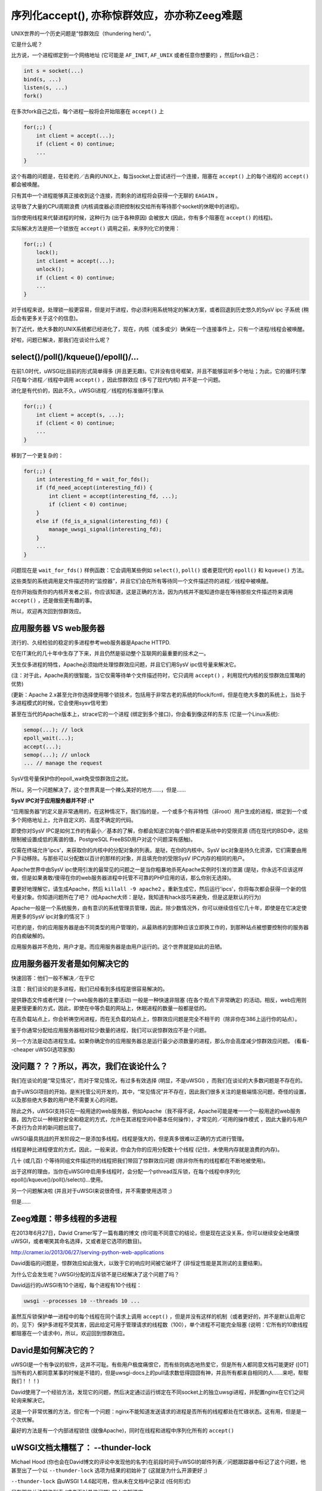 序列化accept(), 亦称惊群效应，亦亦称Zeeg难题
===============================================================

UNIX世界的一个历史问题是“惊群效应（thundering herd）”。

它是什么呢？

比方说，一个进程绑定到一个网络地址 (它可能是 ``AF_INET``,
``AF_UNIX`` 或者任意你想要的) ，然后fork自己：

.. code-block:: c

   int s = socket(...)
   bind(s, ...)
   listen(s, ...)
   fork()

在多次fork自己之后，每个进程一般将会开始阻塞在 ``accept()`` 上

.. code-block:: c

   for(;;) {
       int client = accept(...);
       if (client < 0) continue;
       ...
   }

这个有趣的问题是，在较老的／古典的UNIX上，每当socket上尝试进行一个连接，阻塞在 ``accept()`` 上的每个进程的 ``accept()`` 都会被唤醒。

只有其中一个进程能够真正接收到这个连接，而剩余的进程将会获得一个无聊的 ``EAGAIN`` 。

这导致了大量的CPU周期浪费 (内核调度器必须把控制权交给所有等待那个socket的休眠中的进程)。

当你使用线程来代替进程的时候，这种行为 (出于各种原因) 会被放大 (因此，你有多个阻塞在 ``accept()`` 的线程)。

实际解决方法是把一个锁放在 ``accept()`` 调用之前，来序列化它的使用：

.. code-block:: c

   for(;;) {
       lock();
       int client = accept(...);
       unlock();
       if (client < 0) continue;
       ...
   }

对于线程来说，处理锁一般更容易，但是对于进程，你必须利用系统特定的解决方案，或者回退到历史悠久的SysV ipc
子系统 (稍后会有更多关于这个的信息)。

到了近代，绝大多数的UNIX系统都已经进化了，现在，内核（或多或少）确保在一个连接事件上，只有一个进程/线程会被唤醒。

好啦，问题已解决，那我们在谈论什么呢？

select()/poll()/kqueue()/epoll()/...
^^^^^^^^^^^^^^^^^^^^^^^^^^^^^^^^^^^^

在前1.0时代，uWSGI比目前的形式简单得多 (并且更无趣)。它并没有信号框架，并且不能够监听多个地址；为此，它的循环引擎只在每个进程／线程中调用 
``accept()`` ，因此惊群效应 (多亏了现代内核) 并不是一个问题。

进化是有代价的，因此不久，uWSGI进程／线程的标准循环引擎从

.. code-block:: c

   for(;;) {
       int client = accept(s, ...);
       if (client < 0) continue;
       ...
   }

移到了一个更复杂的：

.. code-block:: c

   for(;;) {
       int interesting_fd = wait_for_fds();
       if (fd_need_accept(interesting_fd)) {
           int client = accept(interesting_fd, ...);
           if (client < 0) continue;
       }
       else if (fd_is_a_signal(interesting_fd)) {
           manage_uwsgi_signal(interesting_fd);
       }
       ...
   }

问题现在是 ``wait_for_fds()`` 样例函数：它会调用某些例如 ``select()``, ``poll()`` 或者更现代的 ``epoll()`` 和
``kqueue()`` 方法。

这些类型的系统调用是文件描述符的“监控器”，并且它们会在所有等待同一个文件描述符的进程／线程中被唤醒。

在你开始指责你的内核开发者之前，你应该知道，这是正确的方法，因为内核并不能知道你是在等待那些文件描述符来调用
``accept()`` ，还是做些更有趣的事。

所以，欢迎再次回到惊群效应。

应用服务器 VS web服务器
^^^^^^^^^^^^^^^^^^^^^^^^^^^^^^^^^

流行的、久经检验的稳定的多进程参考web服务器是Apache
HTTPD.

它在IT演化的几十年中生存了下来，并且仍然是驱动整个互联网的最重要的技术之一。

天生仅多进程的特性，Apache必须始终处理惊群效应问题，并且它们用SysV ipc信号量来解决它。

(注：对于此，Apache真的很智能，当它仅需等待单个文件描述符时，它只调用 ``accept()`` ，利用现代内核的反惊群效应策略的优势)

(更新：Apache 2.x甚至允许你选择使用哪个锁技术，包括用于非常古老的系统的flock/fcntl，但是在绝大多数的系统上，当处于多进程模式的时候，它会使用sysv信号里)

甚至在当代的Apache版本上，strace它的一个进程 (绑定到多个接口)，你会看到像这样的东东 (它是一个Linux系统):

.. code-block:: c

   semop(...); // lock
   epoll_wait(...);
   accept(...);
   semop(...); // unlock
   ... // manage the request

SysV信号量保护你的epoll_wait免受惊群效应之扰。

所以，另一个问题解决了，这个世界真是一个辣么美好的地方……，但是……

**SysV IPC对于应用服务器并不好 :(***

“应用服务器”的定义是非常通用的，在这种情况下，我们指的是，一个或多个有非特性（非root）用户生成的进程，绑定到一个或多个网络地址上，允许自定义的、高度不确定的代码。

即使你对SysV IPC是如何工作的有最小／基本的了解，你都会知道它的每个部件都是系统中的受限资源 (而在现代的BSD中，这些限制被设置成低的离谱的值，PostgreSQL FreeBSD用户对这个问题深有感触)。

仅需在终端允许'ipcs'，来获取你的内核中的分配对象的列表。是哒，在你的内核中。SysV ipc对象是持久化资源，它们需要由用户手动移除。与那些可以分配数以百计的那样的对象，并且填充你的受限SysV IPC内存的相同的用户。

Apache世界中由SysV ipc使用引发的最常见的问题之一是当你粗暴地杀死Apache实例时引发的泄漏 (是哒，你永远不应该这样做，但是如果勇敢/傻得在你的web服务器进程中托管不可靠的PHP应用的话，那么你别无选择)。

要更好地理解它，请生成Apache，然后 ``killall -9 apache2`` 。重新生成它，然后运行'ipcs'，你将每次都会获得一个新的信号量对象。你知道问题所在了吧？ (给Apache大师：是哒，我知道有hack技巧来避免，但是这是默认的行为)

Apache一般是一个系统服务，由有意识的系统管理员管理，因此，除少数情况外，你可以继续信任它几十年，即使是在它决定使用更多的SysV ipc对象的情况下 :)

可悲的是，你的应用服务器是由不同类型的用户管理的，从最熟练的到那种应该立即换工作的，到那种站点被想要控制你的服务器的白痴破解的。

应用服务器并不危险，用户才是。而应用服务器是由用户运行的。这个世界就是如此的丑陋。

应用服务器开发者是如何解决它的
^^^^^^^^^^^^^^^^^^^^^^^^^^^^^^^^^^^^^^^^^^^

快速回答：他们一般不解决／在乎它

注意：我们谈论的是多进程，我们已经看到多线程是很容易解决的。

提供静态文件或者代理 (一个web服务器的主要活动) 一般是一种快速非阻塞 (在各个观点下非常确定) 的活动。相反，web应用则是更慢更重的方式，因此，即使在中等负载的网站上，休眠进程的数量一般都是低的。

在高负载站点上，你会祈祷空闲进程，而在无负载的站点上，惊群效应问题是完全不相干的（除非你在386上运行你的站点）。

鉴于你通常分配给应用服务器相对较少数量的进程，我们可以说惊群效应不是个问题。

另一个方法是动态进程生成。如果你确定你的应用服务器总是运行最少必须数量的进程，那么你会高度减少惊群效应问题。 (看看--cheaper uWSGI选项家族)

没问题？？？所以，再次，我们在谈论什么？
^^^^^^^^^^^^^^^^^^^^^^^^^^^^^^^^^^^^^^^^^^^^^^^^^^^^^

我们在谈论的是“常见情况”，而对于常见情况，有过多有效选择 (明显，不是uWSGI) ，而我们在谈论的大多数问题是不存在的。

由于uWSGI项目的开始，是🈶️托管公司开发的，其中，“常见情况”并不存在，因此我们很多关注的是极端情况问题，奇怪的设置，以及那些绝大多数的用户绝不需要关心的问题。

除此之外，uWSGI支持只在一般用途的web服务器，例如Apache（我不得不说，Apache可能是唯一一个一般用途的web服务器，因为它以一种相对安全和稳定的方式，允许在其进程空间中基本任何操作），才常见的／可用的操作模式 ，因此大量的与用户不良行为合并的新问题出现了。

uWSGI最具挑战的开发阶段之一是添加多线程。线程是强大的，但是真多很难以正确的方式进行管理。

线程是种比进程便宜的方式，因此，一般来说，你会为你的应用分配数十个线程 (记住，未使用内存就是浪费的内存)。

几十 (或几百) 个等待同组文件描述符的线程把我们带回了惊群效应问题 (除非你所有的线程都在不断地被使用)。

出于这样的理由，当你在uWSGI中启用多线程时，会分配一个pthread互斥锁，在每个线程中序列化epoll()/kqueue()/poll()/select()...使用。

另一个问题解决啦 (并且对于uWSGI来说很奇怪，并不需要使用选项 ;)

但是……

Zeeg难题：带多线程的多进程
^^^^^^^^^^^^^^^^^^^^^^^^^^^^^^^^^^^^^^^^^^^^^^^^^^^^^^^^^^

在2013年6月27日，David Cramer写了一篇有趣的博文 (你可能不同意它的结论，但是现在这没关系，你可以继续安全地痛恨
uWSGI，或者嘲笑其命名选择，又或者是它选项的数目)。

http://cramer.io/2013/06/27/serving-python-web-applications

David面临的问题是，惊群效应如此强大，以致于它的响应时间被它破坏了 (非恒定性能是其测试的主要结果)。

为什么它会发生呢？uWSGI分配的互斥锁不是已经解决了这个问题了吗？

David运行的uWSGI有10个进程，每个进程有10个线程：

.. code-block:: sh

   uwsgi --processes 10 --threads 10 ...

虽然互斥锁保护单一进程中的每个线程在同个请求上调用 ``accept()`` ，但是并没有这样的机制（或者更好的，并不是默认启用它的，见下）保护多进程不受其害，因此给定可用于管理请求的线程数（100），单个进程不可能完全阻塞 (说明：它所有的10歌线程都阻塞在一个请求中)，所以，欢迎回到惊群效应。

David是如何解决它的？
^^^^^^^^^^^^^^^^^^^^^

uWSGI是一个有争议的软件，这并不可耻。有些用户极度痛恨它，而有些则病态地热爱它，但是所有人都同意文档可能更好 ([OT] 当所有的人都同意某事的时候是不错的，但是uwsgi-docs上的pull请求数低得囧囧有神，并且所有都来自相同的人……来吧，帮帮我们！！！)

David使用了一个经验方法，发现它的问题，然后决定通过运行绑定在不同socket上的独立uwsgi进程，并配置nginx在它们之间轮询来解决它。

这是一个非常优雅的方法，但它有一个问题：nginx不能知道发送请求的进程是否所有的线程都处在忙碌状态。这有用，但是是一个次优解。

最好的方法是有一个内部进程锁住 (就像Apache)，同时在线程和进程中序列化所有的 ``accept()`` 

uWSGI文档太糟糕了： --thunder-lock
^^^^^^^^^^^^^^^^^^^^^^^^^^^^^^^^

Michael Hood (你也会在David博文的评论中发现他的名字)在前段时间于uWSGI的邮件列表／问题跟踪器中标记了这个问题，他甚至出了一个以 ``--thunder-lock`` 选项为结果的初始补丁 (这就是为什么开源更好 ;)

``--thunder-lock`` 自uWSGI 1.4.6起可用，但从未在文档中记录过 (任何形式)

只有那些关注邮件列表 (或者面对具体问题) 的人才知道它。

SysV IPC信号量不好，你如何解决它？
^^^^^^^^^^^^^^^^^^^^^^^^^^^^^^^^^^^^^^^^^^^^^^^

进程间锁自uWSGI 0.0.0.0.0.1起就是个问题了，但是我们在项目的第一个公开版本 (in 2009) 中解决了它。

我们基本上检查每个操作系统功能，然后选择它们提供的最好／最快的ipc锁，给我们的代码填充了数十个
#ifdef。

当你启动uWSGI时，你应该可以在它的日志中看到已选择了哪个“锁引擎”。

支持它们中的许多种：

 - _PROCESS_SHARED 和 _ROBUST属性的pthread互斥锁 (现代Linux和Solaris)
 - 带_PROCESS_SHARED的pthread互斥锁 (较老的Linux)
 - OSX自旋锁 (MacOSX, Darwin)
 - Posix信号量 (FreeBSD >= 9)
 - Windows互斥锁 (Windows/Cygwin)
 - SysV IPC信号量 (对所有其他系统回退)

对于uWSGI特有的特性，例如缓存、rpc，都需要它们的使用，而所有那些特性都要求改变共享内存结构 (通过
mmap() + _SHARED分配)

每个引擎彼此间不同，而处理它们已经很痛苦，而（更重要的是）它们有些并不“健壮”。

"健壮"一词是从phread借来的。如果一个锁是”健壮“的，那么意味着如果锁住的进程死掉，那么会释放该锁。

你可能会认为所有的锁引擎都有这个特点，但遗憾的是，只有少数几个可靠工作。

出于这个原因，uWSGI master进程必须分配一个额外的线程
(“死锁”检测器) 来不断地检测映射到死掉的进程的非健壮的未释放锁。

这很痛苦，但是，任何告诉你IPC锁容易的人都应该加入JEDI学校……

uWSGI开发者特么是懦夫
^^^^^^^^^^^^^^^^^^^^^^^^^^^^^^^^^^^^

David Cramer和Graham Dumpleton (是哒，他是mod_wsgi的作者，但是在很大程度上促成了uWSGI以及其他WSGI服务器的发展，这就是为什么开源更好的另一个理由) 都问为什么当请求多进程+多线程时， ``--thunder-lock`` 并不是默认项。

这是一个不错的问题，它有一个简单的回答：我们是只在乎钱的懦夫。

uWSGI完全开源，但是它的开发是由使用它的公司和Unbit.it客户赞助的（以多种方式）。

为一个“常见的”使用（例如多进程+多线程）启用“高风险”特性对我们而言太难了，除此之外，库／内核不兼容的情况（特别是在Linux上）真多很痛苦。

例如，要拥有健壮的pthread互斥锁，你需要一个带有现代glibc的现代内核，但是，常用的发行版 (像centos家族) 混合了较老的内核，具有较新的glibc以及较老的glibc。这导致了不能正确检测对于一个平台而言，哪个是最好的锁引擎，因此，当uwsgiconfig.py脚本不能肯定时，它退到最安全的方式 (例如Linux上的非健壮pthread互斥锁)。

死锁检测器应该让你免于大部分的问题，但是“应该”这一词是关键。在这种代码上编写测试套件（或者甚至是单个单元测试）基本上不可能 (呃，至少对我而言)，所以我们不能确保所有都是正确的 (而报告线程错误对于用户，以及熟练的开发者而言都很难，除非你工作在pypy上 ;)

Linux pthread健壮的互斥锁是可靠的，我们“相当”肯定，因此你应该能够在现代Linux系统上99.999999%成功启用 ``--thunder-lock`` ，但是，我们更愿意（目前）让用户自觉启用它。

当SysV IPC信号量是一个更好的选择时
^^^^^^^^^^^^^^^^^^^^^^^^^^^^^^^^^^^^^^^^^^^^

是哒，有些情况下，SysV IPC信号量比系统特定的特性带给你更好的结果。

Booking.com的Marcin Deranek已经考验uWSGI多月了，并且帮助我们修复极端情况（甚至在锁领域）。

他指出，系统特定的锁引擎倾向于内核调度 (当unlock之后选择哪个进程赢得下一个错的时候) ，而不是轮询分布。

对于他们那种在进程之间等量分布请求会更好的特定需求 (他们通过perl使用uWSGI，因此没有任何线程，但是会生成大量的进程)，他们（当前）选择使用"ipcsem" 锁引擎：

.. code-block:: sh

   uwsgi --lock-engine ipcsem --thunder-lock --processes 100 --psgi ....

（这个时候）有趣的是，你可以很容易测试锁是否运行良好。仅需开始压测服务器，你将会看到请求日志中报告pid是怎样每次不同的，而使用系统特定的锁，pid是相当随机的，并且带有喜欢最后使用的进程的严重倾向。

够有趣的是，他们面对的第一个问题是ipcsem泄漏（当你处在紧急情况下，优雅重载／停止就是你的敌人，而kill -9将是你的银弹）

要解决这个问题，可以用--ftok选项，允许你分配一个唯一的id给信号量对象，并且在它从前一个允许中可用的情况下重用它：

.. code-block:: sh

   uwsgi --lock-engine ipcsem --thunder-lock --processes 100 --ftok /tmp/foobar --psgi ....

--ftok接收一个文件作为参赛，它将使用它来构建唯一的id。常见的模式是为它使用pidfile


其他可移植的锁引擎又如何？
^^^^^^^^^^^^^^^^^^^^^^^^^^^^^^^^^^^^^^^^

除了"ipcsem"外，uWSGI 也(在可用之处) 添加了"posixsem"。

只在FreeBSD >= 9时默认使用它们，但在Linux上也可用。

它们并不“健壮”，但是它们并不需要内核资源，因此如果你相信我们的死锁检测器，那么它们就是一个相当棒的方法。 (注意：Graham
Dumpleton 像我指出一个事实，它们也可以在Apache 2.x上启用)

总结
^^^^^^^^^^^

你可以拥有全宇宙最好（或者最坏）的软件，但是没有文档，就不可能。

Apache团队仍然碾压我们绝大多数想要伸向他们市场份额的人 :)

福利部分：以uWSGI友好的方式使用Zeeg方法
^^^^^^^^^^^^^^^^^^^^^^^^^^^^^^^^^^^^^^^^^^^^^^^^^^^^^^^^^^^^^^

我必须承认，我并不是supervisord的忠实粉丝。毫无疑问，它是一个好软件，但我认为Emperor和--attach-daemon设施是部署问题的一个更好的方法。除此之外，如果你想要一个“脚本化”/“可扩展”的进程监管，那么我认为Circus
(https://circus.readthedocs.io/) 更加有趣，更加可行 (我在uWSGI Emperor中实现了socket激活之后做的第一件事就是为Circus中的相同特性进行pull请求 [已合并，如果你关心的话])。

显然，supervisord能用，并且很多人使用它，但是，作为一个重度uWSGI用户，我倾向于尽可能地使用它的特性来完成。

我可以用的第一个方法是绑定到10个不同的端口，然后将其每个映射到一个指定的进程：

.. code-block:: ini

    [uwsgi]
    processes = 5
    threads = 5

    ; create 5 sockets
    socket = :9091
    socket = :9092
    socket = :9093
    socket = :9094
    socket = :9095

    ; map each socket (zero-indexed) to the specific worker
    map-socket = 0:1
    map-socket = 1:2
    map-socket = 2:3
    map-socket = 3:4
    map-socket = 4:5

现在，你有了一个监控5个进程的master，每个进程绑定到一个不同的地址 (无需 ``--thunder-lock`` )

对于Emperor粉丝，你可以做一个这样的模板 (称之为foo.template):

.. code-block:: ini

    [uwsgi]
    processes = 1
    threads = 10
    socket = :%n

现在，对每个你想要生成的实例+端口进行符号链接：

.. code-block:: sh

    ln -s foo.template 9091.ini
    ln -s foo.template 9092.ini
    ln -s foo.template 9093.ini
    ln -s foo.template 9094.ini
    ln -s foo.template 9095.ini
    ln -s foo.template 9096.ini

福利部分2: 安全的SysV IPC semaphores
^^^^^^^^^^^^^^^^^^^^^^^^^^^^^^^^^^^^^^^^^^^^^

我司的托管平台重度基于Linux cgroups和名字空间。

第一个 (cgroups) 被用于限制/负责资源使用，而第二个（名字空间）被用于向用户提供一个“分离”系统视图 (例如看到专用的主机名或者根文件系统)。

因为我们允许用户在他们的账号中生成PostgreSQL实例，因此我们需要限制SysV对象。

幸运的是，现代的Linux内核有一个用于IPC的名字空间，因此调用
unshare(CLONE_NEWIPC) 将会创建一个完整的新IPC对象集合 (与其他分离)。

在客户专用的Emperor中调用 ``--unshare ipc`` 是一个常见的方法。当与内存cgroup结合在一起的时候，你将得到一个相当安全的设置。


关于作者:
^^^^^^^^

作者： Roberto De Ioris

修正人： Honza Pokorny
